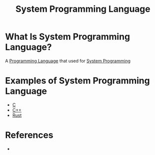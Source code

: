 #+TITLE: System Programming Language
#+STARTUP: overview
#+ROAM_TAGS: concept
#+CREATED: [2021-05-30 Paz]
#+LAST_MODIFIED: [2021-05-30 Paz 22:42]

* What Is System Programming Language?
:PROPERTIES:
:ID:       5d394f51-4678-4d1d-b1a1-5ff25e684bbc
:END:
A [[file:20210530223821-concept.org][Programming Language]] that used for [[file:20210530224513-concept.org][System Programming]]

# * Why Is System Programming Language Important?
# * When To Use System Programming Language?
# * How To Use System Programming Language?
* Examples of System Programming Language
:PROPERTIES:
:ID:       ad37924a-2ab7-4458-84ea-7693df000006
:END:
- [[file:20210530231659-concept.org][C]]
- [[file:20210530201910-concept.org][C++]]
- [[file:20210530233525-concept.org][Rust]]

* References
+
